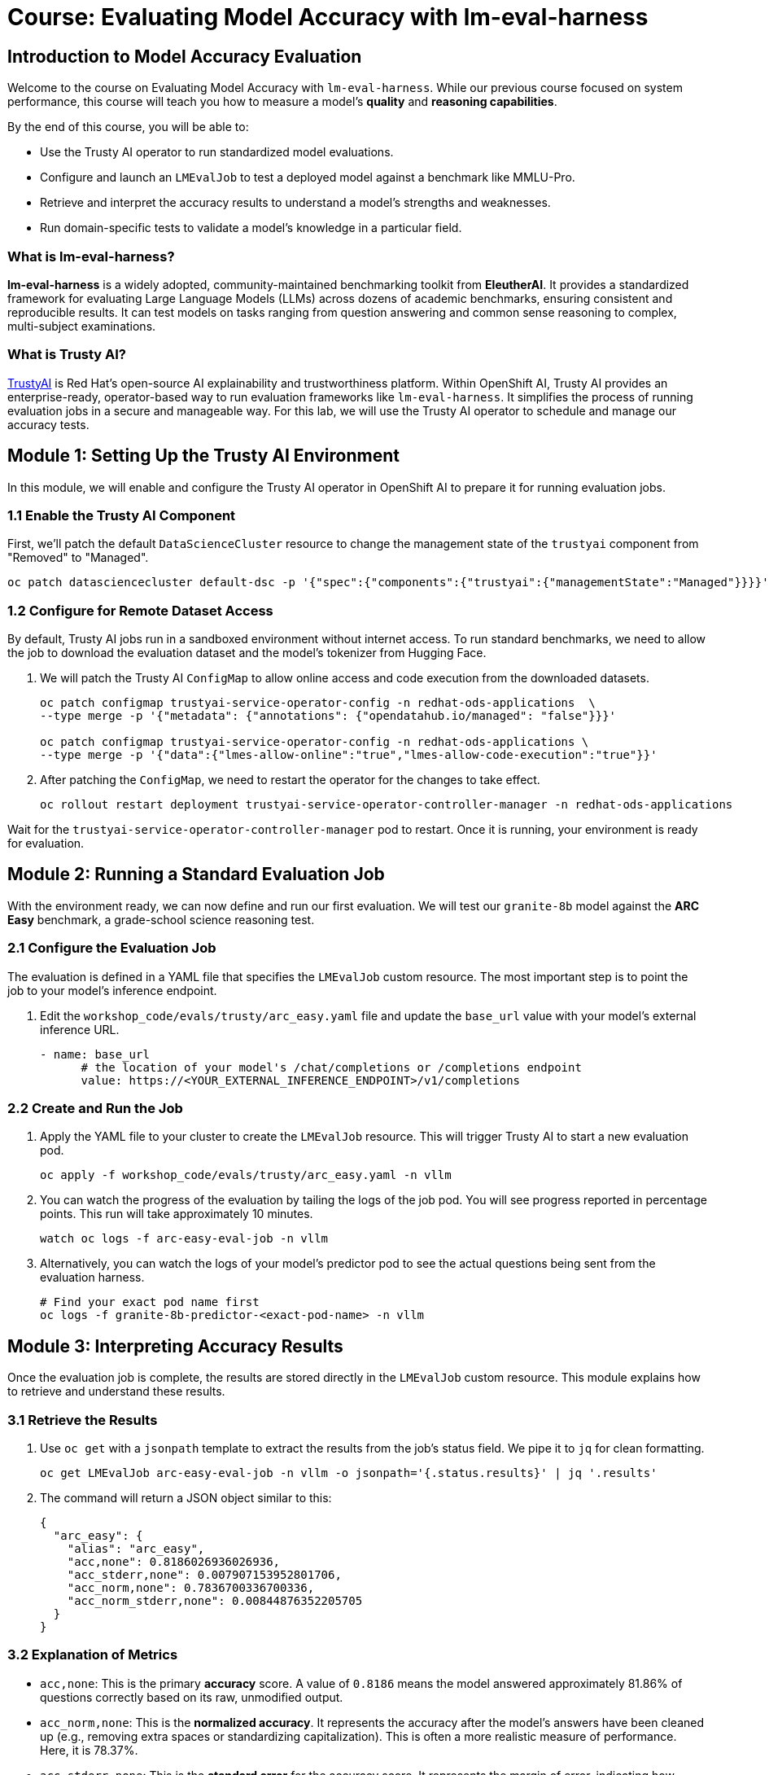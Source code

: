 = Course: Evaluating Model Accuracy with lm-eval-harness

// -- Page Break --

== Introduction to Model Accuracy Evaluation

Welcome to the course on Evaluating Model Accuracy with `lm-eval-harness`. While our previous course focused on system performance, this course will teach you how to measure a model's *quality* and *reasoning capabilities*.

By the end of this course, you will be able to:

 * Use the Trusty AI operator to run standardized model evaluations.
 * Configure and launch an `LMEvalJob` to test a deployed model against a benchmark like MMLU-Pro.
 * Retrieve and interpret the accuracy results to understand a model's strengths and weaknesses.
 * Run domain-specific tests to validate a model's knowledge in a particular field.

=== What is lm-eval-harness?

**lm-eval-harness** is a widely adopted, community-maintained benchmarking toolkit from **EleutherAI**. It provides a standardized framework for evaluating Large Language Models (LLMs) across dozens of academic benchmarks, ensuring consistent and reproducible results. It can test models on tasks ranging from question answering and common sense reasoning to complex, multi-subject examinations.

=== What is Trusty AI?

https://trustyai.org/docs/main/main[TrustyAI^] is Red Hat's open-source AI explainability and trustworthiness platform. Within OpenShift AI, Trusty AI provides an enterprise-ready, operator-based way to run evaluation frameworks like `lm-eval-harness`. It simplifies the process of running evaluation jobs in a secure and manageable way. For this lab, we will use the Trusty AI operator to schedule and manage our accuracy tests.

// -- Page Break --

== Module 1: Setting Up the Trusty AI Environment

In this module, we will enable and configure the Trusty AI operator in OpenShift AI to prepare it for running evaluation jobs.

=== 1.1 Enable the Trusty AI Component

First, we'll patch the default `DataScienceCluster` resource to change the management state of the `trustyai` component from "Removed" to "Managed".

[source,console,role=execute,subs=attributes+]
----
oc patch datasciencecluster default-dsc -p '{"spec":{"components":{"trustyai":{"managementState":"Managed"}}}}' --type=merge
----

=== 1.2 Configure for Remote Dataset Access

By default, Trusty AI jobs run in a sandboxed environment without internet access. To run standard benchmarks, we need to allow the job to download the evaluation dataset and the model's tokenizer from Hugging Face.

. We will patch the Trusty AI `ConfigMap` to allow online access and code execution from the downloaded datasets.
+
[source,console,role=execute,subs=attributes+]
----
oc patch configmap trustyai-service-operator-config -n redhat-ods-applications  \
--type merge -p '{"metadata": {"annotations": {"opendatahub.io/managed": "false"}}}'

oc patch configmap trustyai-service-operator-config -n redhat-ods-applications \
--type merge -p '{"data":{"lmes-allow-online":"true","lmes-allow-code-execution":"true"}}'
----

. After patching the `ConfigMap`, we need to restart the operator for the changes to take effect.
+
[source,console,role=execute,subs=attributes+]
----
oc rollout restart deployment trustyai-service-operator-controller-manager -n redhat-ods-applications
----

Wait for the `trustyai-service-operator-controller-manager` pod to restart. Once it is running, your environment is ready for evaluation.

// -- Page Break --

== Module 2: Running a Standard Evaluation Job

With the environment ready, we can now define and run our first evaluation. We will test our `granite-8b` model against the **ARC Easy** benchmark, a grade-school science reasoning test.

=== 2.1 Configure the Evaluation Job

The evaluation is defined in a YAML file that specifies the `LMEvalJob` custom resource. The most important step is to point the job to your model's inference endpoint.

. Edit the `workshop_code/evals/trusty/arc_easy.yaml` file and update the `base_url` value with your model's external inference URL.
+
[source,yaml]
----
- name: base_url
      # the location of your model's /chat/completions or /completions endpoint
      value: https://<YOUR_EXTERNAL_INFERENCE_ENDPOINT>/v1/completions
----

=== 2.2 Create and Run the Job

. Apply the YAML file to your cluster to create the `LMEvalJob` resource. This will trigger Trusty AI to start a new evaluation pod.
+
[source,console,role=execute,subs=attributes+]
----
oc apply -f workshop_code/evals/trusty/arc_easy.yaml -n vllm
----

. You can watch the progress of the evaluation by tailing the logs of the job pod. You will see progress reported in percentage points. This run will take approximately 10 minutes.
+
[source,console,role=execute,subs=attributes+]
----
watch oc logs -f arc-easy-eval-job -n vllm
----

. Alternatively, you can watch the logs of your model's predictor pod to see the actual questions being sent from the evaluation harness.
+
[source,console,role=execute,subs=attributes+]
----
# Find your exact pod name first
oc logs -f granite-8b-predictor-<exact-pod-name> -n vllm
----

// -- Page Break --

== Module 3: Interpreting Accuracy Results

Once the evaluation job is complete, the results are stored directly in the `LMEvalJob` custom resource. This module explains how to retrieve and understand these results.

=== 3.1 Retrieve the Results

. Use `oc get` with a `jsonpath` template to extract the results from the job's status field. We pipe it to `jq` for clean formatting.
+
[source,console,role=execute,subs=attributes+]
----
oc get LMEvalJob arc-easy-eval-job -n vllm -o jsonpath='{.status.results}' | jq '.results'
----

. The command will return a JSON object similar to this:
+
[source,json]
----
{
  "arc_easy": {
    "alias": "arc_easy",
    "acc,none": 0.8186026936026936,
    "acc_stderr,none": 0.007907153952801706,
    "acc_norm,none": 0.7836700336700336,
    "acc_norm_stderr,none": 0.00844876352205705
  }
}
----

=== 3.2 Explanation of Metrics

* `acc,none`: This is the primary **accuracy** score. A value of `0.8186` means the model answered approximately 81.86% of questions correctly based on its raw, unmodified output.
* `acc_norm,none`: This is the **normalized accuracy**. It represents the accuracy after the model's answers have been cleaned up (e.g., removing extra spaces or standardizing capitalization). This is often a more realistic measure of performance. Here, it is 78.37%.
* `acc_stderr,none`: This is the **standard error** for the accuracy score. It represents the margin of error, indicating how much the result might vary on a different sample of questions. A smaller number means the result is more statistically reliable.
* `acc_norm_stderr,none`: This is the standard error for the normalized accuracy.

// -- Page Break --

== Module 4: Running a Domain-Specific Test

General benchmarks are useful, but for many enterprise use cases, you need to validate a model's knowledge in a specific domain. In this module, we will run a test focused on jurisprudence (the study of law) from the MMLU benchmark suite.

=== 4.1 Run the Jurisprudence Evaluation

. First, ensure the `base_url` in the `workshop_code/evals/trusty/mmlu_jurisprudence.yaml` file is updated with your inference endpoint.

. Apply the new `LMEvalJob` file. This test is much shorter and should only take a minute or two.
+
[source,console,role=execute,subs=attributes+]
----
oc apply -f workshop_code/evals/trusty/mmlu_jurisprudence.yaml -n vllm
----

. Once the job is complete, retrieve the results using the same method as before, but targeting the new job name.
+
[source,console,role=execute,subs=attributes+]
----
oc get LMEvalJob mmlu-jurisprudence-eval-job -n vllm -o template --template '{{.status.results}}' | jq  .results
----

This process demonstrates a powerful pattern: you can quickly validate a model's capabilities against specific subject areas to ensure it is suitable for a specialized task.

// -- Page Break --

== Course Wrap-up

Congratulations! You have successfully evaluated a deployed AI model's accuracy using an industry-standard framework on OpenShift AI.

=== Summary of Learnings

In this course, we demonstrated a complete workflow for model accuracy validation.

What We Did:
* **Set up the TrustyAI operator** to enable the model evaluation framework in OpenShift AI.
* **Configured internet access** to allow the downloading of evaluation datasets from Hugging Face.
* **Ran the ARC Easy benchmark** by creating an `LMEvalJob` to test the model's reasoning capabilities.
* **Analyzed the accuracy results**, learning the difference between raw and normalized accuracy.
* **Ran a domain-specific test** to validate the model's knowledge on a specific subject.

The key outcome is that you can now measure and validate AI model accuracy in a production-like environment using automated, repeatable evaluation pipelines. This is a critical skill for selecting the right model and ensuring its quality over time.